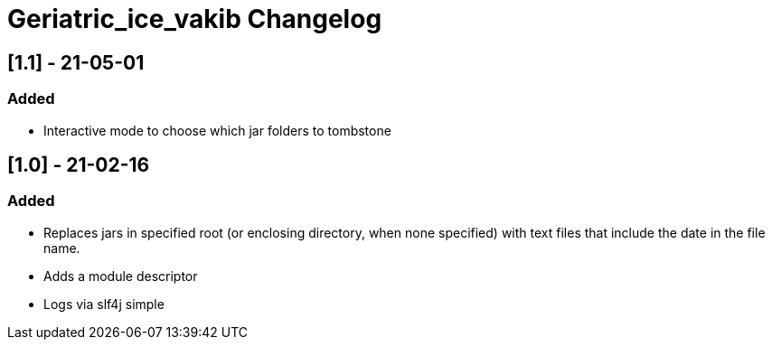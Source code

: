 
= Geriatric_ice_vakib Changelog

////
== Unreleased

=== Added

* 

=== Changed

* 

=== Removed

*

== [.] - 21-0-
//// 



== [1.1] - 21-05-01

=== Added

* Interactive mode to choose which jar folders to tombstone

== [1.0] - 21-02-16

=== Added

* Replaces jars in specified root (or enclosing directory, when none specified) with text files that include the date in the file name.
* Adds a module descriptor
* Logs via slf4j simple


